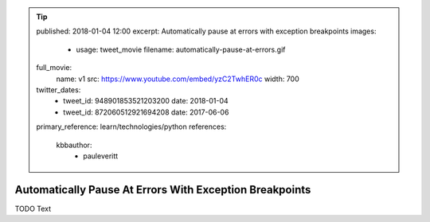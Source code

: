 .. tip::
    published: 2018-01-04 12:00
    excerpt: Automatically pause at errors with exception breakpoints
    images:
        - usage: tweet_movie
          filename: automatically-pause-at-errors.gif
    full_movie:
        name: v1
        src: https://www.youtube.com/embed/yzC2TwhER0c
        width: 700
    twitter_dates:
        - tweet_id: 948901853521203200
          date: 2018-01-04
        - tweet_id: 872060512921694208
          date: 2017-06-06
    primary_reference: learn/technologies/python
    references:
        kbbauthor:
            - pauleveritt

========================================================
Automatically Pause At Errors With Exception Breakpoints
========================================================

TODO Text

